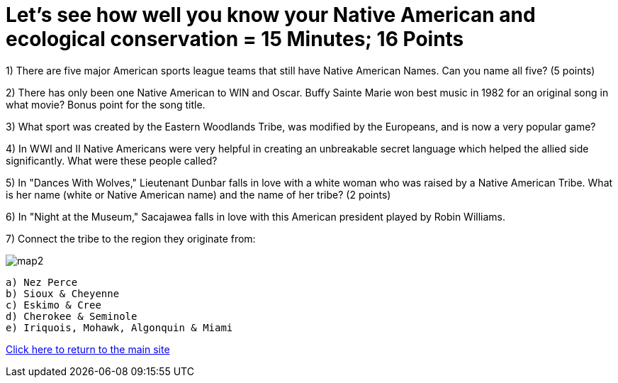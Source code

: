 = Let's see how well you know your Native American and ecological conservation = 15 Minutes; 16 Points

1) There are five major American sports league teams that still have Native American Names. Can you name all five? (5 points)

2) There has only been one Native American to WIN and Oscar. Buffy Sainte Marie won best music in 1982 for an original song in what movie? Bonus point for the song title.

3) What sport was created by the Eastern Woodlands Tribe, was modified by the Europeans, and is now a very popular game?

4) In WWI and II Native Americans were very helpful in creating an unbreakable secret language which helped the allied side significantly. What were these people called?

5) In "Dances With Wolves," Lieutenant Dunbar falls in love with a white woman who was raised by a Native American Tribe. What is her name (white or Native American name) and the name of her tribe? (2 points)

6) In "Night at the Museum," Sacajawea falls in love with this American president played by Robin Williams.

7) Connect the tribe to the region they originate from:

image:../../picturetime/map2.JPG[]

 a) Nez Perce
 b) Sioux & Cheyenne
 c) Eskimo & Cree
 d) Cherokee & Seminole
 e) Iriquois, Mohawk, Algonquin & Miami

link:../index.html[Click here to return to the main site]